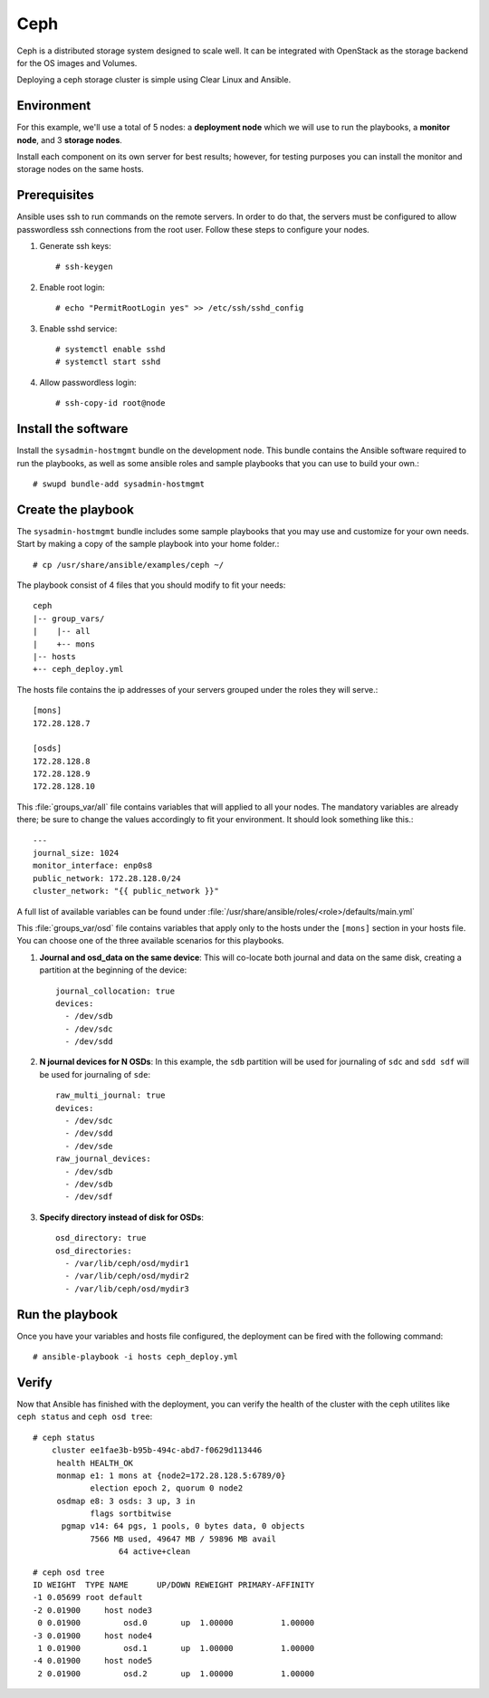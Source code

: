 Ceph
####

Ceph is a distributed storage system designed to scale well. It can be integrated with
OpenStack as the storage backend for the OS images and Volumes.

Deploying a ceph storage cluster is simple using Clear Linux and Ansible.

Environment
===========
For this example, we'll use a total of 5 nodes: a **deployment node** which we will use
to run the playbooks, a **monitor node**, and 3 **storage nodes**.

Install each component on its own server for best results; however, for testing
purposes you can install the monitor and storage nodes on the same hosts.

Prerequisites
=============
Ansible uses ssh to run commands on the remote servers. In order to do that, the servers
must be configured to allow passwordless ssh connections from the root user. Follow these
steps to configure your nodes.

#. Generate ssh keys::

    # ssh-keygen

#. Enable root login::

    # echo "PermitRootLogin yes" >> /etc/ssh/sshd_config

#. Enable sshd service::

    # systemctl enable sshd
    # systemctl start sshd

#. Allow passwordless login::

    # ssh-copy-id root@node


Install the software
====================

Install the ``sysadmin-hostmgmt`` bundle on the development node. This bundle contains
the Ansible software required to run the playbooks, as well as some ansible roles and
sample playbooks that you can use to build your own.::

    # swupd bundle-add sysadmin-hostmgmt


Create the playbook
===================

The ``sysadmin-hostmgmt`` bundle includes some sample playbooks that you may use and
customize for your own needs. Start by making a copy of the sample playbook into your
home folder.::

    # cp /usr/share/ansible/examples/ceph ~/

The playbook consist of 4 files that you should modify to fit your needs::

    ceph
    |-- group_vars/
    |    |-- all
    |    +-- mons
    |-- hosts
    +-- ceph_deploy.yml

The hosts file contains the ip addresses of your servers grouped under the roles
they will serve.::

    [mons]
    172.28.128.7

    [osds]
    172.28.128.8
    172.28.128.9
    172.28.128.10

This :file:`groups_var/all` file contains variables that will applied to all your nodes.
The mandatory variables are already there; be sure to change the values accordingly to
fit your environment. It should look something like this.::

    ---
    journal_size: 1024
    monitor_interface: enp0s8
    public_network: 172.28.128.0/24
    cluster_network: "{{ public_network }}"

A full list of available variables can be found under
:file:`/usr/share/ansible/roles/<role>/defaults/main.yml`

This :file:`groups_var/osd` file contains variables that apply only to the hosts under the
``[mons]`` section in your hosts file. You can choose one of the three available scenarios
for this playbooks.

#. **Journal and osd_data on the same device**: This will co-locate both journal and data
   on the same disk, creating a partition at the beginning of the device::

    journal_collocation: true
    devices:
      - /dev/sdb
      - /dev/sdc
      - /dev/sdd

#. **N journal devices for N OSDs**: In this example, the ``sdb`` partition will be used
   for journaling of ``sdc`` and ``sdd sdf`` will be used for journaling of ``sde``::

    raw_multi_journal: true
    devices:
      - /dev/sdc
      - /dev/sdd
      - /dev/sde
    raw_journal_devices:
      - /dev/sdb
      - /dev/sdb
      - /dev/sdf

#. **Specify directory instead of disk for OSDs**::

    osd_directory: true
    osd_directories:
      - /var/lib/ceph/osd/mydir1
      - /var/lib/ceph/osd/mydir2
      - /var/lib/ceph/osd/mydir3


Run the playbook
================
Once you have your variables and hosts file configured, the deployment can be fired
with the following command::

    # ansible-playbook -i hosts ceph_deploy.yml


Verify
======
Now that Ansible has finished with the deployment, you can verify the health of the cluster
with the ceph utilites like ``ceph status`` and ``ceph osd tree``::

    # ceph status
        cluster ee1fae3b-b95b-494c-abd7-f0629d113446
         health HEALTH_OK
         monmap e1: 1 mons at {node2=172.28.128.5:6789/0}
                election epoch 2, quorum 0 node2
         osdmap e8: 3 osds: 3 up, 3 in
                flags sortbitwise
          pgmap v14: 64 pgs, 1 pools, 0 bytes data, 0 objects
                7566 MB used, 49647 MB / 59896 MB avail
                      64 active+clean
::

    # ceph osd tree
    ID WEIGHT  TYPE NAME      UP/DOWN REWEIGHT PRIMARY-AFFINITY
    -1 0.05699 root default
    -2 0.01900     host node3
     0 0.01900         osd.0       up  1.00000          1.00000
    -3 0.01900     host node4
     1 0.01900         osd.1       up  1.00000          1.00000
    -4 0.01900     host node5
     2 0.01900         osd.2       up  1.00000          1.00000
